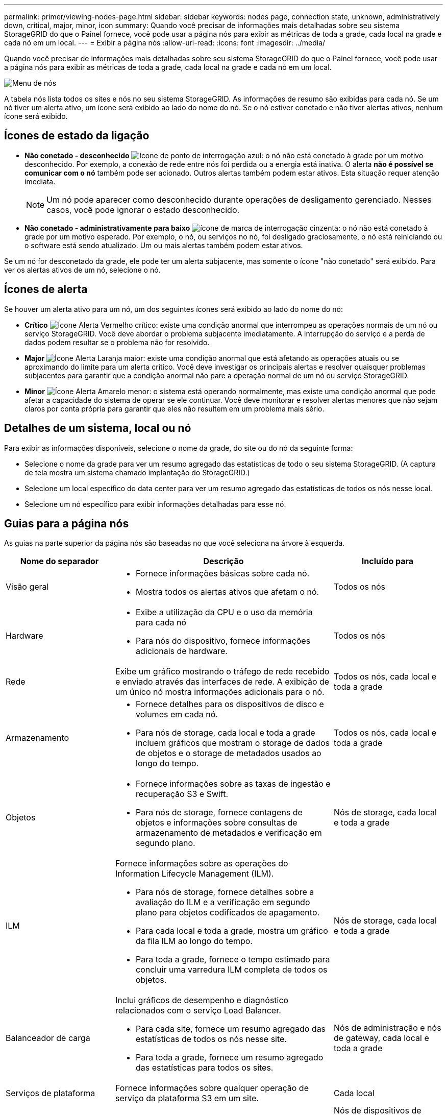 ---
permalink: primer/viewing-nodes-page.html 
sidebar: sidebar 
keywords: nodes page, connection state, unknown, administratively down, critical, major, minor, icon 
summary: Quando você precisar de informações mais detalhadas sobre seu sistema StorageGRID do que o Painel fornece, você pode usar a página nós para exibir as métricas de toda a grade, cada local na grade e cada nó em um local. 
---
= Exibir a página nós
:allow-uri-read: 
:icons: font
:imagesdir: ../media/


[role="lead"]
Quando você precisar de informações mais detalhadas sobre seu sistema StorageGRID do que o Painel fornece, você pode usar a página nós para exibir as métricas de toda a grade, cada local na grade e cada nó em um local.

image::../media/nodes_table.png[Menu de nós]

A tabela nós lista todos os sites e nós no seu sistema StorageGRID. As informações de resumo são exibidas para cada nó. Se um nó tiver um alerta ativo, um ícone será exibido ao lado do nome do nó. Se o nó estiver conetado e não tiver alertas ativos, nenhum ícone será exibido.



== Ícones de estado da ligação

* *Não conetado - desconhecido* image:../media/icon_alarm_blue_unknown.png["ícone de ponto de interrogação azul"]: o nó não está conetado à grade por um motivo desconhecido. Por exemplo, a conexão de rede entre nós foi perdida ou a energia está inativa. O alerta *não é possível se comunicar com o nó* também pode ser acionado. Outros alertas também podem estar ativos. Esta situação requer atenção imediata.
+

NOTE: Um nó pode aparecer como desconhecido durante operações de desligamento gerenciado. Nesses casos, você pode ignorar o estado desconhecido.

* *Não conetado - administrativamente para baixo* image:../media/icon_alarm_gray_administratively_down.png["ícone de marca de interrogação cinzenta"]: o nó não está conetado à grade por um motivo esperado. Por exemplo, o nó, ou serviços no nó, foi desligado graciosamente, o nó está reiniciando ou o software está sendo atualizado. Um ou mais alertas também podem estar ativos.


Se um nó for desconetado da grade, ele pode ter um alerta subjacente, mas somente o ícone "não conetado" será exibido. Para ver os alertas ativos de um nó, selecione o nó.



== Ícones de alerta

Se houver um alerta ativo para um nó, um dos seguintes ícones será exibido ao lado do nome do nó:

* *Crítico* image:../media/icon_alert_red_critical.png["Ícone Alerta Vermelho crítico"]: existe uma condição anormal que interrompeu as operações normais de um nó ou serviço StorageGRID. Você deve abordar o problema subjacente imediatamente. A interrupção do serviço e a perda de dados podem resultar se o problema não for resolvido.
* *Major* image:../media/icon_alert_orange_major.png["Ícone Alerta Laranja maior"]: existe uma condição anormal que está afetando as operações atuais ou se aproximando do limite para um alerta crítico. Você deve investigar os principais alertas e resolver quaisquer problemas subjacentes para garantir que a condição anormal não pare a operação normal de um nó ou serviço StorageGRID.
* *Minor* image:../media/icon_alert_yellow_minor.png["Ícone Alerta Amarelo menor"]: o sistema está operando normalmente, mas existe uma condição anormal que pode afetar a capacidade do sistema de operar se ele continuar. Você deve monitorar e resolver alertas menores que não sejam claros por conta própria para garantir que eles não resultem em um problema mais sério.




== Detalhes de um sistema, local ou nó

Para exibir as informações disponíveis, selecione o nome da grade, do site ou do nó da seguinte forma:

* Selecione o nome da grade para ver um resumo agregado das estatísticas de todo o seu sistema StorageGRID. (A captura de tela mostra um sistema chamado implantação do StorageGRID.)
* Selecione um local específico do data center para ver um resumo agregado das estatísticas de todos os nós nesse local.
* Selecione um nó específico para exibir informações detalhadas para esse nó.




== Guias para a página nós

As guias na parte superior da página nós são baseadas no que você seleciona na árvore à esquerda.

[cols="1a,2a,1a"]
|===
| Nome do separador | Descrição | Incluído para 


 a| 
Visão geral
 a| 
* Fornece informações básicas sobre cada nó.
* Mostra todos os alertas ativos que afetam o nó.

 a| 
Todos os nós



 a| 
Hardware
 a| 
* Exibe a utilização da CPU e o uso da memória para cada nó
* Para nós do dispositivo, fornece informações adicionais de hardware.

 a| 
Todos os nós



 a| 
Rede
 a| 
Exibe um gráfico mostrando o tráfego de rede recebido e enviado através das interfaces de rede. A exibição de um único nó mostra informações adicionais para o nó.
 a| 
Todos os nós, cada local e toda a grade



 a| 
Armazenamento
 a| 
* Fornece detalhes para os dispositivos de disco e volumes em cada nó.
* Para nós de storage, cada local e toda a grade incluem gráficos que mostram o storage de dados de objetos e o storage de metadados usados ao longo do tempo.

 a| 
Todos os nós, cada local e toda a grade



 a| 
Objetos
 a| 
* Fornece informações sobre as taxas de ingestão e recuperação S3 e Swift.
* Para nós de storage, fornece contagens de objetos e informações sobre consultas de armazenamento de metadados e verificação em segundo plano.

 a| 
Nós de storage, cada local e toda a grade



 a| 
ILM
 a| 
Fornece informações sobre as operações do Information Lifecycle Management (ILM).

* Para nós de storage, fornece detalhes sobre a avaliação do ILM e a verificação em segundo plano para objetos codificados de apagamento.
* Para cada local e toda a grade, mostra um gráfico da fila ILM ao longo do tempo.
* Para toda a grade, fornece o tempo estimado para concluir uma varredura ILM completa de todos os objetos.

 a| 
Nós de storage, cada local e toda a grade



 a| 
Balanceador de carga
 a| 
Inclui gráficos de desempenho e diagnóstico relacionados com o serviço Load Balancer.

* Para cada site, fornece um resumo agregado das estatísticas de todos os nós nesse site.
* Para toda a grade, fornece um resumo agregado das estatísticas para todos os sites.

 a| 
Nós de administração e nós de gateway, cada local e toda a grade



 a| 
Serviços de plataforma
 a| 
Fornece informações sobre qualquer operação de serviço da plataforma S3 em um site.
 a| 
Cada local



 a| 
Gerente do sistema da SANtricity
 a| 
Fornece acesso ao Gerenciador do sistema do SANtricity. No SANtricity System Manager, você pode revisar as informações ambientais e de diagnóstico de hardware para o controlador de armazenamento, bem como os problemas relacionados às unidades.
 a| 
Nós de dispositivos de storage

*Nota*: A guia Gerenciador de sistema do SANtricity não aparecerá se o firmware do controlador no dispositivo de armazenamento for anterior a 8,70 (11,70).

|===


== Métricas Prometheus

O serviço Prometheus nos Admin Nodes coleta métricas de séries temporais dos serviços em todos os nós.

As métricas coletadas por Prometheus são usadas em vários locais no Gerenciador de Grade:

* *Página de nós*: Os gráficos e gráficos nas guias disponíveis na página de nós usam a ferramenta de visualização Grafana para exibir as métricas de séries temporais coletadas por Prometheus. Grafana exibe dados de séries temporais em formatos gráficos e gráficos, enquanto Prometheus serve como fonte de dados de back-end.
+
image::../media/nodes_page_network_traffic_graph.png[Gráfico de Prometheus]

* *Alertas*: Os alertas são acionados em níveis específicos de gravidade quando as condições de regra de alerta que usam métricas Prometheus avaliam como verdadeiras.
* * API de gerenciamento de grade*: Você pode usar métricas Prometheus em regras de alerta personalizadas ou com ferramentas de automação externas para monitorar seu sistema StorageGRID. Uma lista completa de métricas do Prometheus está disponível na API Grid Management. (Na parte superior do Gerenciador de Grade, selecione o ícone de ajuda e selecione *Documentação da API* *métricas*.) Embora mais de mil métricas estejam disponíveis, apenas um número relativamente pequeno é necessário para monitorar as operações mais críticas do StorageGRID.
+

NOTE: As métricas que incluem _private_ em seus nomes são destinadas apenas para uso interno e estão sujeitas a alterações entre as versões do StorageGRID sem aviso prévio.

* A página *SUPPORT* *Tools* *Diagnostics* e a página *SUPPORT* *Tools* *Metrics*: Essas páginas, que são destinadas principalmente ao uso pelo suporte técnico, fornecem uma série de ferramentas e gráficos que usam os valores das métricas Prometheus.
+

NOTE: Alguns recursos e itens de menu dentro da página Metrics são intencionalmente não funcionais e estão sujeitos a alterações.





== Atributos do StorageGRID

Atributos reportam valores e status para muitas das funções do sistema StorageGRID. Os valores de atributo estão disponíveis para cada nó de grade, cada local e toda a grade.

Os atributos do StorageGRID são usados em vários locais no Gerenciador de Grade:

* *Página de nós*: Muitos dos valores mostrados na página de nós são atributos StorageGRID. (As métricas Prometheus também são mostradas nas páginas de nós.)
* *Alarmes*: Quando os atributos atingem valores de limite definidos, os alarmes StorageGRID (sistema legado) são acionados em níveis de gravidade específicos.
* *Grid Topology tree*: Os valores de atributo são mostrados na árvore Grid Topology (*SUPPORT* *Tools* *Grid topology*).
* *Eventos*: Os eventos do sistema ocorrem quando certos atributos Registram uma condição de erro ou falha para um nó, incluindo erros como erros de rede.




=== Valores de atributo

Os atributos são reportados com o melhor esforço e estão aproximadamente corretos. As atualizações de atributos podem ser perdidas em algumas circunstâncias, como a falha de um serviço ou a falha e reconstrução de um nó de grade.

Além disso, os atrasos de propagação podem retardar o relatório de atributos. Os valores atualizados para a maioria dos atributos são enviados para o sistema StorageGRID em intervalos fixos. Pode demorar vários minutos até que uma atualização seja visível no sistema, e dois atributos que mudam mais ou menos simultaneamente podem ser reportados em momentos ligeiramente diferentes.

.Informações relacionadas
* xref:../monitor/index.adoc[Monitorar e solucionar problemas]
* xref:monitoring-and-managing-alerts.adoc[Monitorar e gerenciar alertas]
* xref:using-storagegrid-support-options.adoc[Use as opções de suporte do StorageGRID]

